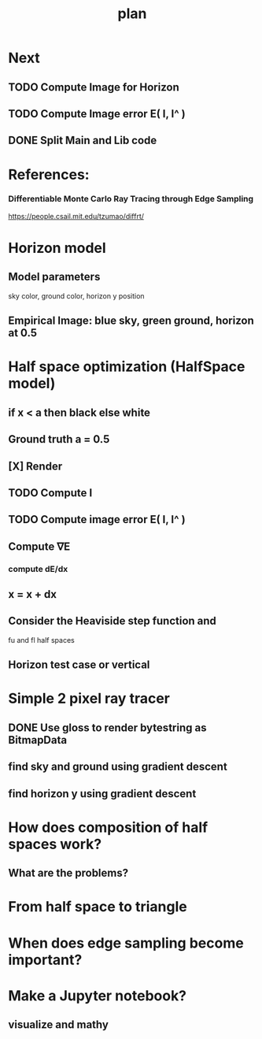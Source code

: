 #+TITLE: plan

* Next
** TODO Compute Image for Horizon
** TODO Compute Image error E( I, I^ )
** DONE Split Main and Lib code
* References:
*** Differentiable Monte Carlo Ray Tracing through Edge Sampling
https://people.csail.mit.edu/tzumao/diffrt/
* Horizon model
** Model parameters
sky color, ground color, horizon y position
** Empirical Image: blue sky, green ground, horizon at 0.5
* Half space optimization (HalfSpace model)
** if x < a then black else white
** Ground truth a = 0.5
** [X] Render
** TODO Compute I
** TODO Compute image error E( I, I^ )
** Compute ∇E
*** compute dE/dx
** x = x + dx
** Consider the Heaviside step function and
fu and fl half spaces
** Horizon test case or vertical
* Simple 2 pixel ray tracer
** DONE Use gloss to render bytestring as BitmapData
** find sky and ground using gradient descent
** find horizon y using gradient descent
* How does composition of half spaces work?
** What are the problems?

* From half space to triangle

* When does edge sampling become important?
* Make a Jupyter notebook?
** visualize and mathy
